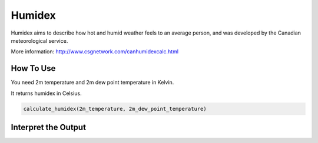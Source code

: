 Humidex
======================================

Humidex aims to describe how hot and humid weather feels to an average person, \
and was developed by the Canadian meteorological service.

More information: http://www.csgnetwork.com/canhumidexcalc.html

How To Use
------------------
You need 2m temperature and 2m dew point temperature in Kelvin.

It returns humidex in Celsius. 

.. code-block:: python

   calculate_humidex(2m_temperature, 2m_dew_point_temperature)


Interpret the Output
-----------------------

.. csv-table:: Humidex Thresholds
    :file: humidexthresholds.csv
    :header-rows: 1
    :class: longtable
    :widths: 1 1
